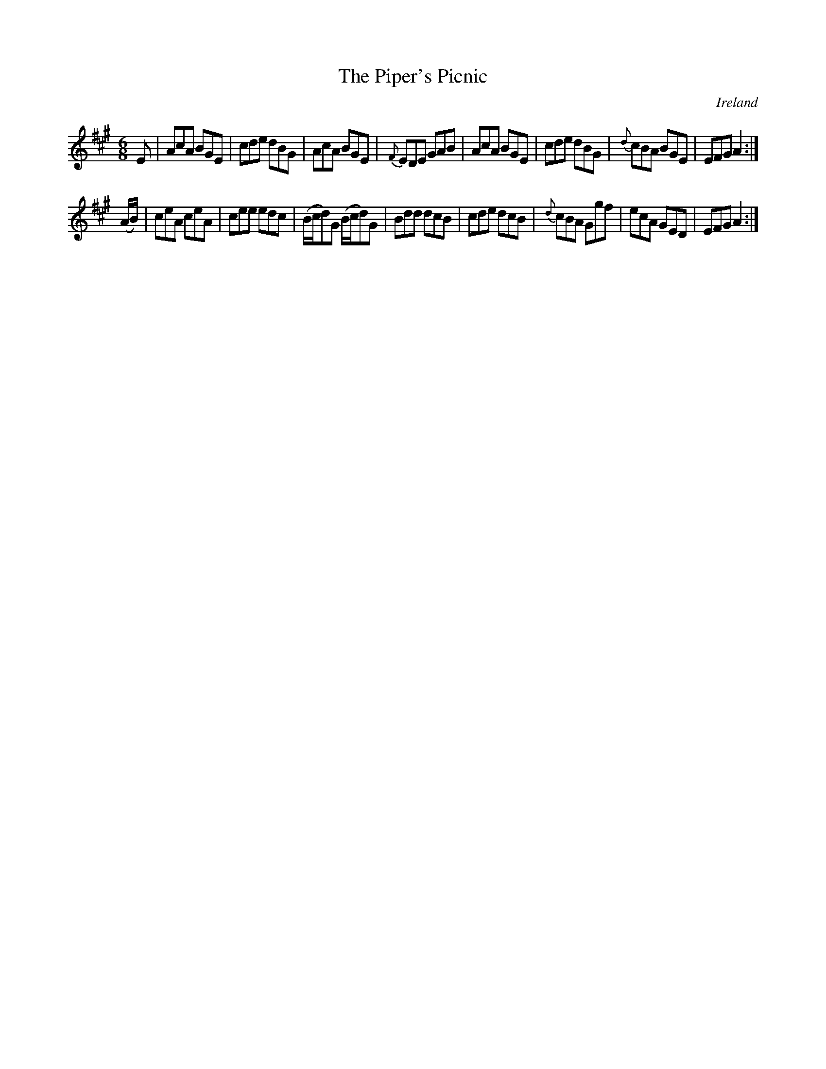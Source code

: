 X:2
T:The Piper's Picnic
N:anon.
O:Ireland
B:Francis O'Neill: "The Dance Music of Ireland" (1907) no. 2
R:Double jig
Z:Transcribed by Frank Nordberg - http://www.musicaviva.com
N:Music Aviva - The Internet center for free sheet music downloads
M:6/8
L:1/8
K:A
E|AcA BGE|cde dBG|\
AcA BGE|{F}EDE GAB|AcA BGE|cde dBG|{d}cBA BGE|EFG A2:|
(A/B/)|ceA ceA|cee edc|(B/c/d)G (B/c/d)G|Bdd dcB|\
cde dcB|{d}cBA Ggf|ecA GED|EFGA2:|
